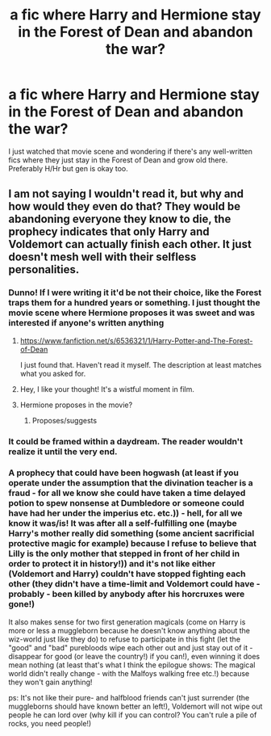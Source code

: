 #+TITLE: a fic where Harry and Hermione stay in the Forest of Dean and abandon the war?

* a fic where Harry and Hermione stay in the Forest of Dean and abandon the war?
:PROPERTIES:
:Author: 4give4get4sake
:Score: 4
:DateUnix: 1473457545.0
:DateShort: 2016-Sep-10
:FlairText: Request
:END:
I just watched that movie scene and wondering if there's any well-written fics where they just stay in the Forest of Dean and grow old there. Preferably H/Hr but gen is okay too.


** I am not saying I wouldn't read it, but why and how would they even do that? They would be abandoning everyone they know to die, the prophecy indicates that only Harry and Voldemort can actually finish each other. It just doesn't mesh well with their selfless personalities.
:PROPERTIES:
:Author: DZCreeper
:Score: 7
:DateUnix: 1473459402.0
:DateShort: 2016-Sep-10
:END:

*** Dunno! If I were writing it it'd be not their choice, like the Forest traps them for a hundred years or something. I just thought the movie scene where Hermione proposes it was sweet and was interested if anyone's written anything
:PROPERTIES:
:Author: 4give4get4sake
:Score: 2
:DateUnix: 1473461099.0
:DateShort: 2016-Sep-10
:END:

**** [[https://www.fanfiction.net/s/6536321/1/Harry-Potter-and-The-Forest-of-Dean]]

I just found that. Haven't read it myself. The description at least matches what you asked for.
:PROPERTIES:
:Author: DZCreeper
:Score: 1
:DateUnix: 1473461268.0
:DateShort: 2016-Sep-10
:END:


**** Hey, I like your thought! It's a wistful moment in film.
:PROPERTIES:
:Author: mikan28
:Score: 1
:DateUnix: 1473599769.0
:DateShort: 2016-Sep-11
:END:


**** Hermione proposes in the movie?
:PROPERTIES:
:Author: howtopleaseme
:Score: 1
:DateUnix: 1473676523.0
:DateShort: 2016-Sep-12
:END:

***** Proposes/suggests
:PROPERTIES:
:Author: 4give4get4sake
:Score: 1
:DateUnix: 1473781657.0
:DateShort: 2016-Sep-13
:END:


*** It could be framed within a daydream. The reader wouldn't realize it until the very end.
:PROPERTIES:
:Author: mikan28
:Score: 1
:DateUnix: 1473599736.0
:DateShort: 2016-Sep-11
:END:


*** A prophecy that could have been hogwash (at least if you operate under the assumption that the divination teacher is a fraud - for all we know she could have taken a time delayed potion to spew nonsense at Dumbledore or someone could have had her under the imperius etc. etc.)) - hell, for all we know it was/is! It was after all a self-fulfilling one (maybe Harry's mother really did something (some ancient sacrificial protective magic for example) because I refuse to believe that Lilly is the only mother that stepped in front of her child in order to protect it in history!)) and it's not like either (Voldemort and Harry) couldn't have stopped fighting each other (they didn't have a time-limit and Voldemort could have - probably - been killed by anybody after his horcruxes were gone!)

It also makes sense for two first generation magicals (come on Harry is more or less a muggleborn because he doesn't know anything about the wiz-world just like they do) to refuse to participate in this fight (let the "good" and "bad" purebloods wipe each other out and just stay out of it - disappear for good (or leave the country!) if you can!), even winning it does mean nothing (at least that's what I think the epilogue shows: The magical world didn't really change - with the Malfoys walking free etc.!) because they won't gain anything!

ps: It's not like their pure- and halfblood friends can't just surrender (the muggleborns should have known better an left!), Voldemort will not wipe out people he can lord over (why kill if you can control? You can't rule a pile of rocks, you need people!)
:PROPERTIES:
:Author: Laxian
:Score: 0
:DateUnix: 1473563509.0
:DateShort: 2016-Sep-11
:END:
